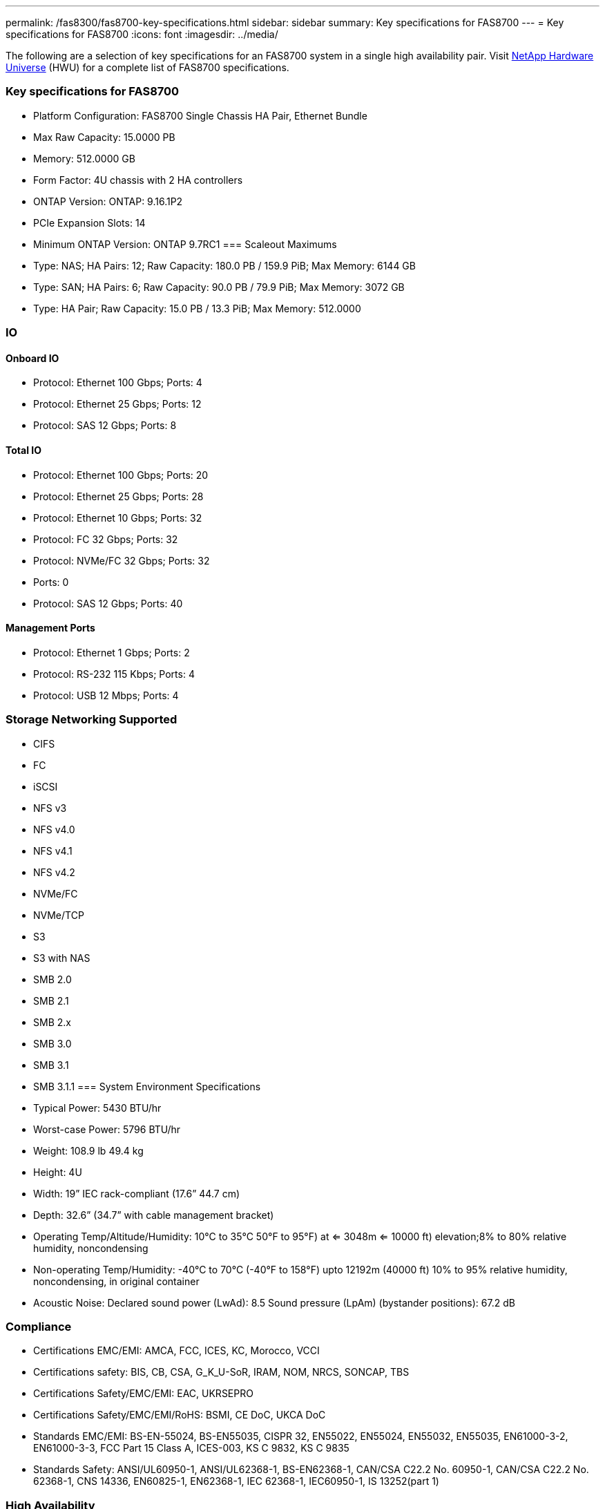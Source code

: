 ---
permalink: /fas8300/fas8700-key-specifications.html
sidebar: sidebar
summary: Key specifications for FAS8700
---
= Key specifications for FAS8700
:icons: font
:imagesdir: ../media/

[.lead]
The following are a selection of key specifications for an FAS8700 system in a single high availability pair. Visit https://hwu.netapp.com[NetApp Hardware Universe^] (HWU) for a complete list of FAS8700 specifications.

=== Key specifications for FAS8700

* Platform Configuration: FAS8700 Single Chassis HA Pair, Ethernet Bundle
* Max Raw Capacity: 15.0000 PB
* Memory: 512.0000 GB
* Form Factor: 4U chassis with 2 HA controllers 
* ONTAP Version: ONTAP: 9.16.1P2
* PCIe Expansion Slots: 14
* Minimum ONTAP Version: ONTAP 9.7RC1
=== Scaleout Maximums
* Type: NAS; HA Pairs: 12; Raw Capacity: 180.0 PB / 159.9 PiB; Max Memory: 6144 GB
* Type: SAN; HA Pairs: 6; Raw Capacity: 90.0 PB / 79.9 PiB; Max Memory: 3072 GB
* Type: HA Pair; Raw Capacity: 15.0 PB / 13.3 PiB; Max Memory: 512.0000

=== IO

==== Onboard IO
* Protocol: Ethernet 100 Gbps; Ports: 4
* Protocol: Ethernet 25 Gbps; Ports: 12
* Protocol: SAS 12 Gbps; Ports: 8

==== Total IO
* Protocol: Ethernet 100 Gbps; Ports: 20
* Protocol: Ethernet 25 Gbps; Ports: 28
* Protocol: Ethernet 10 Gbps; Ports: 32
* Protocol: FC 32 Gbps; Ports: 32
* Protocol: NVMe/FC  32 Gbps; Ports: 32
* Ports: 0
* Protocol: SAS 12 Gbps; Ports: 40

==== Management Ports
* Protocol: Ethernet 1 Gbps; Ports: 2
* Protocol: RS-232 115 Kbps; Ports: 4
* Protocol: USB 12 Mbps; Ports: 4

=== Storage Networking Supported
* CIFS
* FC
* iSCSI
* NFS v3
* NFS v4.0
* NFS v4.1
* NFS v4.2
* NVMe/FC 
* NVMe/TCP
* S3
* S3 with NAS
* SMB 2.0
* SMB 2.1
* SMB 2.x
* SMB 3.0
* SMB 3.1
* SMB 3.1.1
=== System Environment Specifications
* Typical Power: 5430 BTU/hr
* Worst-case Power: 5796 BTU/hr
* Weight: 108.9 lb
49.4 kg
* Height: 4U
* Width: 19” IEC rack-compliant (17.6” 44.7 cm)
* Depth: 32.6”
(34.7” with cable management bracket)
* Operating Temp/Altitude/Humidity: 10°C to 35°C
50°F to 
95°F) at
<= 3048m
<= 10000 ft) elevation;8% to 80%
relative humidity, noncondensing
* Non-operating Temp/Humidity: -40°C to 70°C (-40°F to 158°F) upto 12192m (40000 ft)
10% to 95%  relative humidity, noncondensing, in original container
* Acoustic Noise: Declared sound power (LwAd): 8.5
Sound pressure (LpAm) (bystander positions): 67.2 dB

=== Compliance
* Certifications EMC/EMI: AMCA,
FCC,
ICES,
KC,
Morocco,
VCCI
* Certifications safety: BIS,
CB,
CSA,
G_K_U-SoR,
IRAM,
NOM,
NRCS,
SONCAP,
TBS
* Certifications Safety/EMC/EMI: EAC,
UKRSEPRO
* Certifications Safety/EMC/EMI/RoHS: BSMI,
CE DoC,
UKCA DoC
* Standards EMC/EMI: BS-EN-55024,
BS-EN55035,
CISPR 32,
EN55022,
EN55024,
EN55032,
EN55035,
EN61000-3-2,
EN61000-3-3,
FCC Part 15 Class A,
ICES-003,
KS C 9832,
KS C 9835
* Standards Safety: ANSI/UL60950-1,
ANSI/UL62368-1,
BS-EN62368-1,
CAN/CSA C22.2 No. 60950-1,
CAN/CSA C22.2 No. 62368-1,
CNS 14336,
EN60825-1,
EN62368-1,
IEC 62368-1,
IEC60950-1,
IS 13252(part 1)

=== High Availability
* Ethernet based baseboard management controller (BMC) and ONTAP management interface
* Redundant hot-swappable controllers
* Redundant hot-swappable power supplies
* SAS in-band management over SAS connections for external shelves